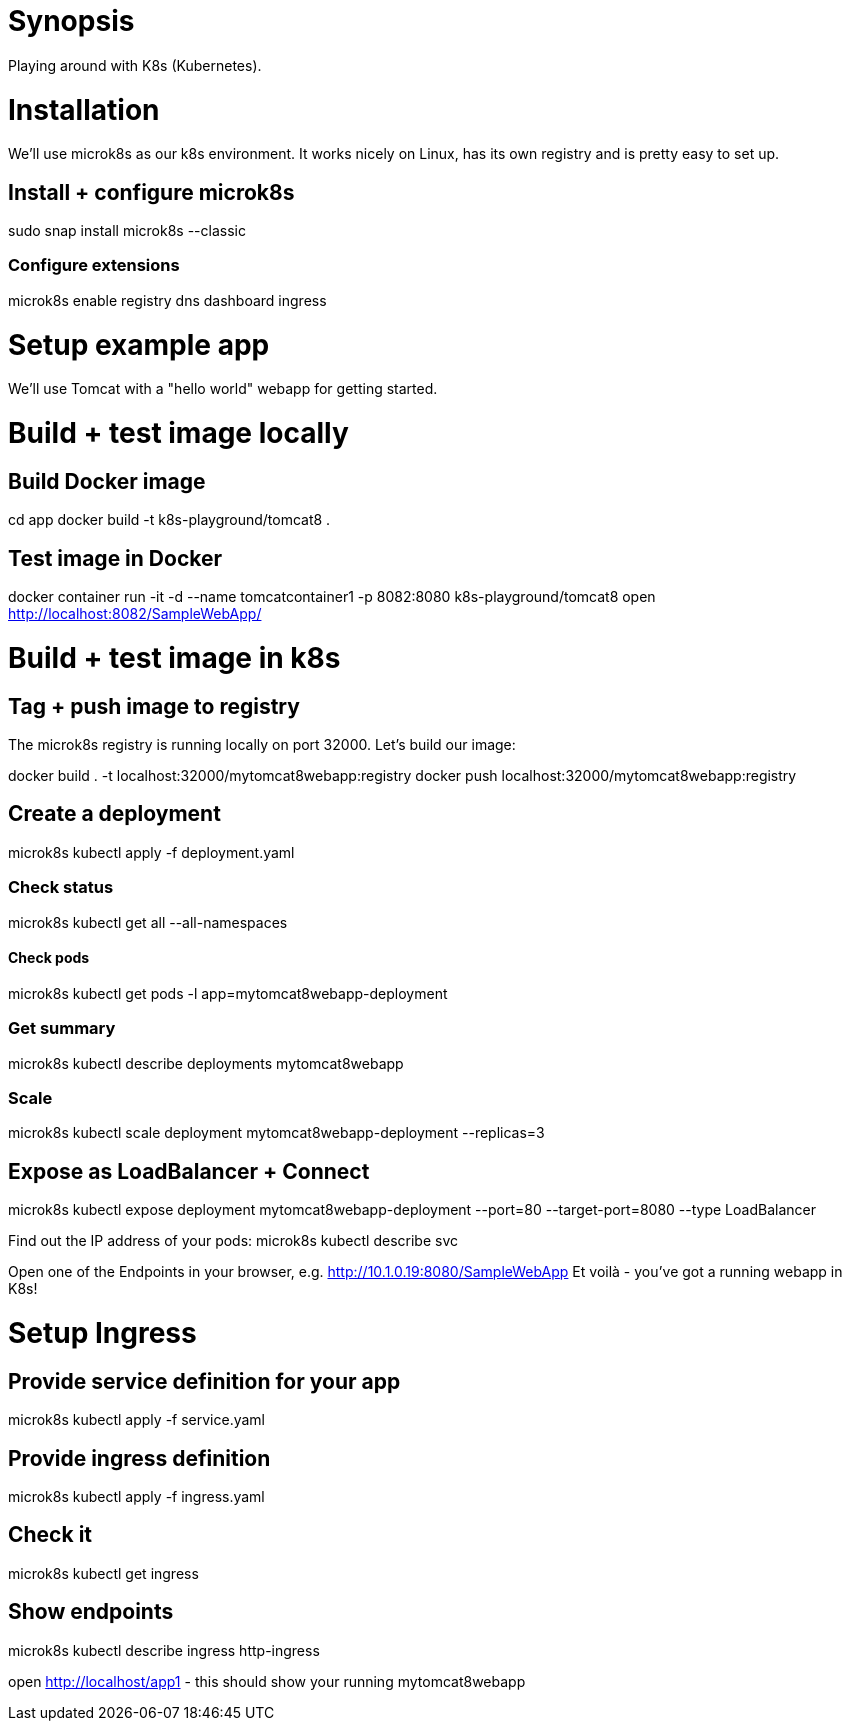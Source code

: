 = Synopsis
Playing around with K8s (Kubernetes).

= Installation
We'll use microk8s as our k8s environment. It works nicely on Linux,
has its own registry and is pretty easy to set up.

== Install + configure microk8s
sudo snap install microk8s --classic

=== Configure extensions
microk8s enable registry dns dashboard ingress
 
= Setup example app
We'll use Tomcat with a "hello world" webapp for getting started.

= Build + test image locally
== Build Docker image
cd app
docker build -t k8s-playground/tomcat8 .

== Test image in Docker
docker container run -it -d --name tomcatcontainer1 -p 8082:8080 k8s-playground/tomcat8
open http://localhost:8082/SampleWebApp/


= Build + test image in k8s

== Tag + push image to registry
The microk8s registry is running locally on port 32000. Let's build our image:

docker build . -t localhost:32000/mytomcat8webapp:registry
docker push localhost:32000/mytomcat8webapp:registry

== Create a deployment

microk8s kubectl apply -f deployment.yaml

=== Check status
microk8s kubectl get all --all-namespaces

==== Check pods
microk8s kubectl get pods -l app=mytomcat8webapp-deployment

=== Get summary
microk8s kubectl describe deployments mytomcat8webapp

=== Scale
microk8s kubectl scale deployment mytomcat8webapp-deployment --replicas=3

== Expose as LoadBalancer + Connect
microk8s kubectl expose deployment mytomcat8webapp-deployment --port=80 --target-port=8080 --type LoadBalancer

Find out the IP address of your pods:
microk8s kubectl describe svc

Open one of the Endpoints in your browser, e.g. http://10.1.0.19:8080/SampleWebApp
Et voilà - you've got a running webapp in K8s!

= Setup Ingress
== Provide service definition for your app
microk8s kubectl apply -f service.yaml

== Provide ingress definition
microk8s kubectl apply -f ingress.yaml

== Check it
microk8s kubectl get ingress

== Show endpoints
microk8s kubectl describe ingress http-ingress


open http://localhost/app1 - this should show your running mytomcat8webapp
